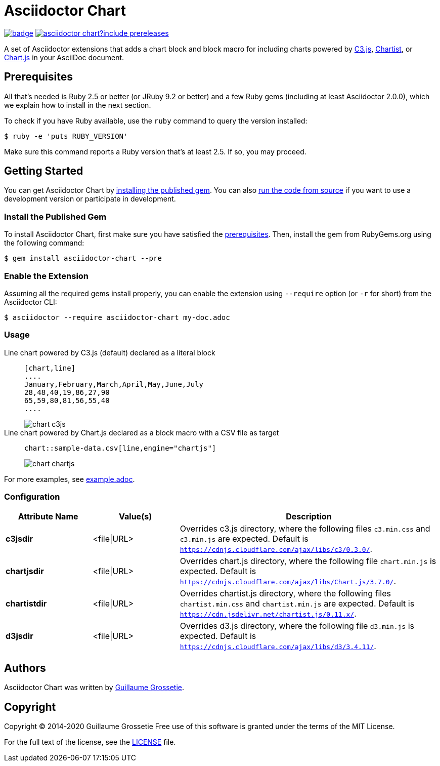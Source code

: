= Asciidoctor Chart
// Aliases:
:project-name: Asciidoctor Chart
:project-handle: asciidoctor-chart
// Variables:
:release-version: 1.0.0.alpha.1
:uri-repo: https://github.com/asciidoctor/asciidoctor-chart
// Settings:
:idprefix:
:idseparator: -

image:https://github.com/asciidoctor/asciidoctor-chart/workflows/CI/badge.svg[link=https://github.com/asciidoctor/asciidoctor-chart/actions?query=workflow%3ACI]
image:https://img.shields.io/gem/v/asciidoctor-chart?include_prereleases[link=https://rubygems.org/search?query=asciidoctor-chart]

A set of Asciidoctor extensions that adds a chart block and block macro for including charts powered by https://c3js.org/[C3.js], https://gionkunz.github.io/chartist-js/[Chartist], or https://www.chartjs.org/[Chart.js] in your AsciiDoc document.

== Prerequisites

All that's needed is Ruby 2.5 or better (or JRuby 9.2 or better) and a few Ruby gems (including at least Asciidoctor 2.0.0), which we explain how to install in the next section.

To check if you have Ruby available, use the `ruby` command to query the version installed:

 $ ruby -e 'puts RUBY_VERSION'

Make sure this command reports a Ruby version that's at least 2.5.
If so, you may proceed.

== Getting Started

You can get {project-name} by <<install-the-published-gem,installing the published gem>>.
ifndef::env-site[You can also <<development,run the code from source>> if you want to use a development version or participate in development.]

=== Install the Published Gem

To install {project-name}, first make sure you have satisfied the <<Prerequisites,prerequisites>>.
Then, install the gem from RubyGems.org using the following command:

 $ gem install asciidoctor-chart --pre

=== Enable the Extension

Assuming all the required gems install properly, you can enable the extension using `--require` option (or `-r` for short) from the Asciidoctor CLI:

 $ asciidoctor --require asciidoctor-chart my-doc.adoc

=== Usage

Line chart powered by C3.js (default) declared as a literal block::
+
----
[chart,line]
....
January,February,March,April,May,June,July
28,48,40,19,86,27,90
65,59,80,81,56,55,40
....
----
+
image::./examples/chart-c3js.png[]

Line chart powered by Chart.js declared as a block macro with a CSV file as target::
+
----
chart::sample-data.csv[line,engine="chartjs"]
----
+
image::./examples/chart-chartjs.png[]

For more examples, see {uri-repo}/blob/master/examples/example.adoc[example.adoc].

=== Configuration

[cols="1s,1,3"]
|===
|Attribute{nbsp}Name |Value(s)|Description

|c3jsdir
|<file\|URL>
|Overrides c3.js directory, where the following files `c3.min.css` and `c3.min.js` are expected. Default is `https://cdnjs.cloudflare.com/ajax/libs/c3/0.3.0/`.

|chartjsdir
|<file\|URL>
|Overrides chart.js directory, where the following file `chart.min.js` is expected. Default is `https://cdnjs.cloudflare.com/ajax/libs/Chart.js/3.7.0/`.

|chartistdir
|<file\|URL>
|Overrides chartist.js directory, where the following files `chartist.min.css` and `chartist.min.js` are expected. Default is `https://cdn.jsdelivr.net/chartist.js/0.11.x/`.


|d3jsdir
|<file\|URL>
|Overrides d3.js directory, where the following file `d3.min.js` is expected. Default is `https://cdnjs.cloudflare.com/ajax/libs/d3/3.4.11/`.
|===


== Authors

{project-name} was written by https://github.com/mogztter/[Guillaume Grossetie].

== Copyright

Copyright (C) 2014-2020 Guillaume Grossetie
Free use of this software is granted under the terms of the MIT License.

For the full text of the license, see the <<LICENSE.adoc#,LICENSE>> file.
